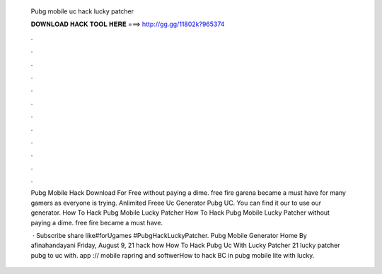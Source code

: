   Pubg mobile uc hack lucky patcher
  
  
  
  𝐃𝐎𝐖𝐍𝐋𝐎𝐀𝐃 𝐇𝐀𝐂𝐊 𝐓𝐎𝐎𝐋 𝐇𝐄𝐑𝐄 ===> http://gg.gg/11802k?965374
  
  
  
  .
  
  
  
  .
  
  
  
  .
  
  
  
  .
  
  
  
  .
  
  
  
  .
  
  
  
  .
  
  
  
  .
  
  
  
  .
  
  
  
  .
  
  
  
  .
  
  
  
  .
  
  Pubg Mobile Hack Download For Free ﻿without paying a dime. free fire garena became a must have for many gamers as everyone is trying. Anlimited Freee Uc Generator Pubg UC. You can find it our  to use our generator. How To Hack Pubg Mobile Lucky Patcher How To Hack Pubg Mobile Lucky Patcher ﻿without paying a dime. free fire became a must have.
  
   · Subscribe share like#forUgames #PubgHackLuckyPatcher.  Pubg Mobile Generator Home By afinahandayani Friday, August 9, 21 hack how How To Hack Pubg Uc With Lucky Patcher 21 lucky patcher pubg to uc with. app :// mobile rapring and softwerHow to hack BC in pubg mobile lite with lucky.
